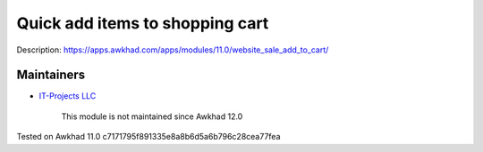 Quick add items to shopping cart
================================

Description: https://apps.awkhad.com/apps/modules/11.0/website_sale_add_to_cart/

Maintainers
-----------
* `IT-Projects LLC <https://it-projects.info>`__

	  This module is not maintained since Awkhad 12.0

Tested on Awkhad 11.0 c7171795f891335e8a8b6d5a6b796c28cea77fea
